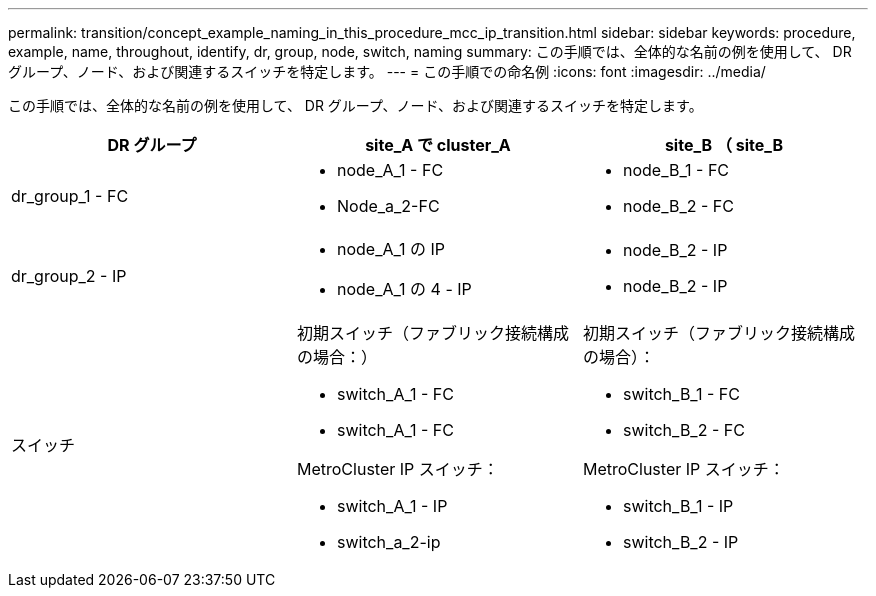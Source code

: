 ---
permalink: transition/concept_example_naming_in_this_procedure_mcc_ip_transition.html 
sidebar: sidebar 
keywords: procedure, example, name, throughout, identify, dr, group, node, switch, naming 
summary: この手順では、全体的な名前の例を使用して、 DR グループ、ノード、および関連するスイッチを特定します。 
---
= この手順での命名例
:icons: font
:imagesdir: ../media/


[role="lead"]
この手順では、全体的な名前の例を使用して、 DR グループ、ノード、および関連するスイッチを特定します。

[cols="3*"]
|===
| DR グループ | site_A で cluster_A | site_B （ site_B 


 a| 
dr_group_1 - FC
 a| 
* node_A_1 - FC
* Node_a_2-FC

 a| 
* node_B_1 - FC
* node_B_2 - FC




 a| 
dr_group_2 - IP
 a| 
* node_A_1 の IP
* node_A_1 の 4 - IP

 a| 
* node_B_2 - IP
* node_B_2 - IP




 a| 
スイッチ
 a| 
初期スイッチ（ファブリック接続構成の場合：）

* switch_A_1 - FC
* switch_A_1 - FC


MetroCluster IP スイッチ：

* switch_A_1 - IP
* switch_a_2-ip

 a| 
初期スイッチ（ファブリック接続構成の場合）：

* switch_B_1 - FC
* switch_B_2 - FC


MetroCluster IP スイッチ：

* switch_B_1 - IP
* switch_B_2 - IP


|===